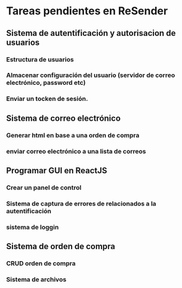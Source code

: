 * Tareas pendientes en ReSender
**  Sistema de autentificación y autorisacion de usuarios
*** Estructura de usuarios
*** Almacenar configuración del usuario (servidor de correo electrónico, password etc)
*** Enviar un tocken de sesión. 
** Sistema de correo electrónico
*** Generar html en base a una orden de compra
*** enviar correo electrónico a una lista de correos
** Programar GUI en ReactJS
*** Crear un panel de control
*** Sistema de captura de errores de relacionados a la autentificación
*** sistema de loggin 
** Sistema de orden de compra
*** CRUD orden de compra
*** Sistema de archivos
*** 
